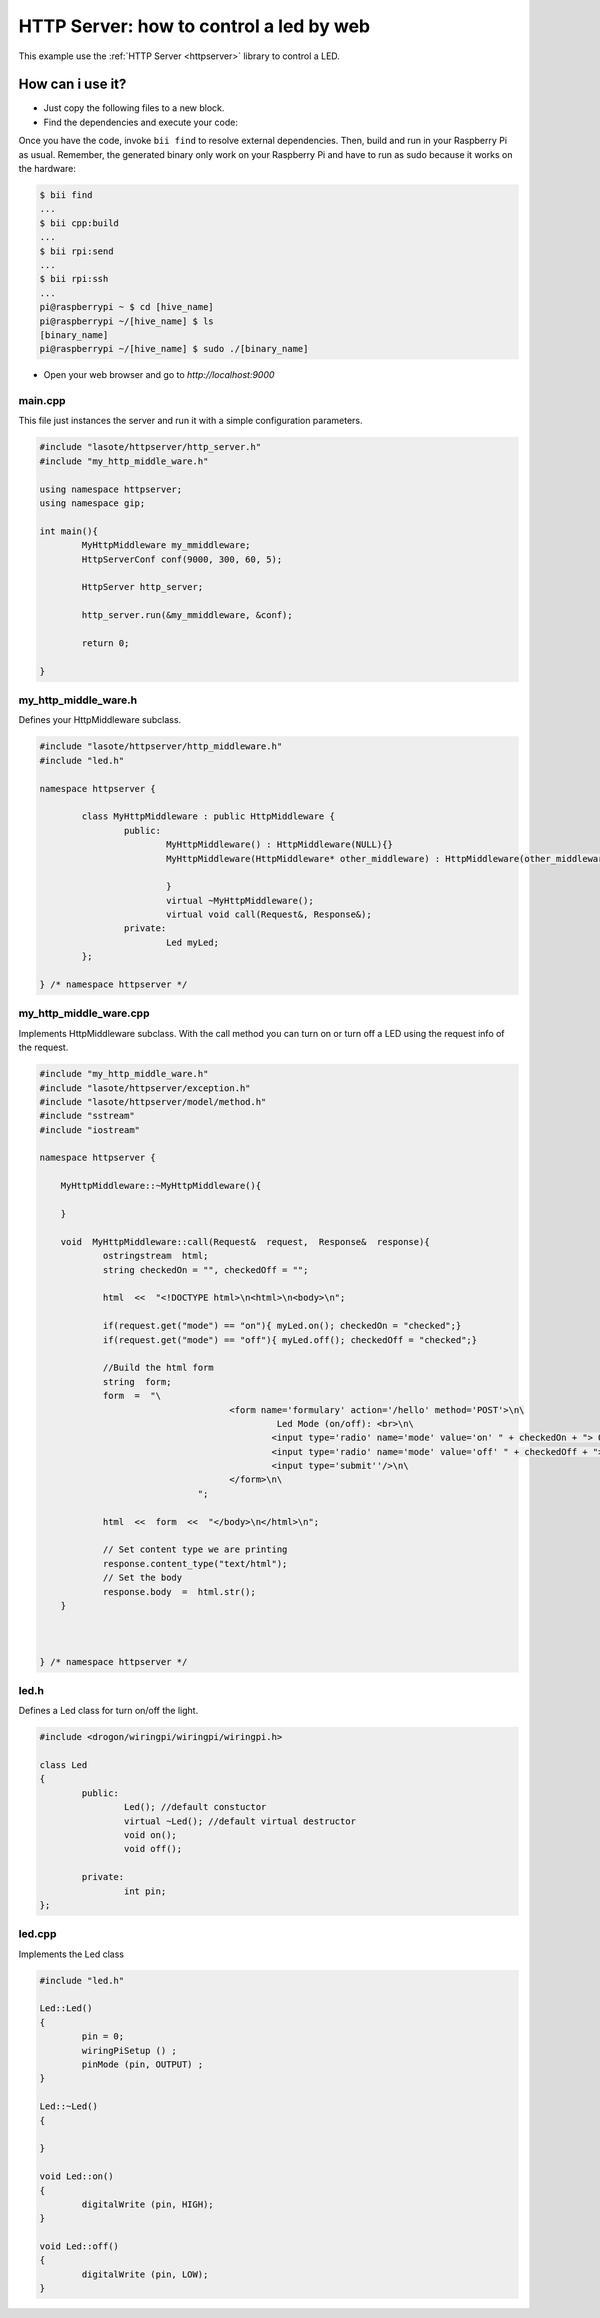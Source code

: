 ========================================
HTTP Server: how to control a led by web
========================================

This example use the :ref:`HTTP Server <httpserver>` library to control a LED.

How can i use it?
-----------------
* Just copy the following files to a new block.
* Find the dependencies and execute your code:

Once you have the code, invoke ``bii find`` to resolve external dependencies. Then, build and run in your Raspberry Pi as usual. Remember, the generated binary only work on your Raspberry Pi and have to run as sudo because it works on the hardware:

.. code-block:: bash

	$ bii find
	...
	$ bii cpp:build
	...
	$ bii rpi:send
	...
	$ bii rpi:ssh
	...
	pi@raspberrypi ~ $ cd [hive_name]
	pi@raspberrypi ~/[hive_name] $ ls
	[binary_name]
	pi@raspberrypi ~/[hive_name] $ sudo ./[binary_name]

* Open your web browser and go to *http://localhost:9000*

.. image:: ../../../_static/img/rpi/httpserverrpi.png

main.cpp
^^^^^^^^
This file just instances the server and run it with a simple configuration parameters.

.. code-block:: cpp 

	#include "lasote/httpserver/http_server.h"
	#include "my_http_middle_ware.h"

	using namespace httpserver;
	using namespace gip;

	int main(){
		MyHttpMiddleware my_mmiddleware;
		HttpServerConf conf(9000, 300, 60, 5);

		HttpServer http_server;

		http_server.run(&my_mmiddleware, &conf);

		return 0;

	}

my_http_middle_ware.h
^^^^^^^^^^^^^^^^^^^^^

Defines your HttpMiddleware subclass.

.. code-block:: cpp 

	#include "lasote/httpserver/http_middleware.h"
	#include "led.h"

	namespace httpserver {

		class MyHttpMiddleware : public HttpMiddleware {
			public:
				MyHttpMiddleware() : HttpMiddleware(NULL){}
				MyHttpMiddleware(HttpMiddleware* other_middleware) : HttpMiddleware(other_middleware){

				}
				virtual ~MyHttpMiddleware();
				virtual void call(Request&, Response&);
			private:
				Led myLed;
		};

	} /* namespace httpserver */


my_http_middle_ware.cpp
^^^^^^^^^^^^^^^^^^^^^^^

Implements HttpMiddleware subclass.
With the call method you can turn on or turn off a LED using the request info of the request.

.. code-block:: cpp 

    #include "my_http_middle_ware.h"
    #include "lasote/httpserver/exception.h"
    #include "lasote/httpserver/model/method.h"
    #include "sstream"
    #include "iostream"

    namespace httpserver {

    	MyHttpMiddleware::~MyHttpMiddleware(){

    	}
    	
        void  MyHttpMiddleware::call(Request&  request,  Response&  response){
    		ostringstream  html;
        	string checkedOn = "", checkedOff = "";

    		html  <<  "<!DOCTYPE html>\n<html>\n<body>\n";

    		if(request.get("mode") == "on"){ myLed.on(); checkedOn = "checked";}
    		if(request.get("mode") == "off"){ myLed.off(); checkedOff = "checked";}
    		
    		//Build the html form
    		string  form;
    		form  =  "\
    					<form name='formulary' action='/hello' method='POST'>\n\
    						 Led Mode (on/off): <br>\n\
    						<input type='radio' name='mode' value='on' " + checkedOn + "> On<br>\n\
    						<input type='radio' name='mode' value='off' " + checkedOff + "> Off<br>\n\
    						<input type='submit''/>\n\
    					</form>\n\
    				  ";

    		html  <<  form  <<  "</body>\n</html>\n";

    		// Set content type we are printing
    		response.content_type("text/html");
    		// Set the body
    		response.body  =  html.str();
    	}



    } /* namespace httpserver */


led.h
^^^^^

Defines a Led class for turn on/off the light.

.. code-block:: cpp 

	#include <drogon/wiringpi/wiringpi/wiringpi.h>

	class Led
	{
		public:
			Led(); //default constuctor
			virtual ~Led(); //default virtual destructor
			void on();
			void off();
		
		private:
			int pin;
	};

led.cpp
^^^^^^^

Implements the Led class

.. code-block:: cpp 

	#include "led.h"

	Led::Led()
	{
		pin = 0;
		wiringPiSetup () ;
		pinMode (pin, OUTPUT) ;
	}

	Led::~Led()
	{

	}

	void Led::on()
	{
		digitalWrite (pin, HIGH);
	}

	void Led::off()
	{
		digitalWrite (pin, LOW);
	}
